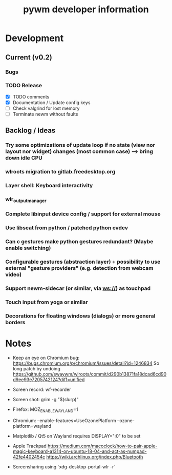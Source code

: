 #+TITLE: pywm developer information

* Development
** Current (v0.2)
*** Bugs

*** TODO Release
- [X] TODO comments
- [X] Documentation / Update config keys
- [ ] Check valgrind for lost memory
- [ ] Terminate newm without faults

** Backlog / Ideas
*** Try some optimizations of update loop if no state (view nor layout nor widget) changes (most common case) --> bring down idle CPU
*** wlroots migration to gitlab.freedesktop.org
*** Layer shell: Keyboard interactivity
*** wlr_output_manager
*** Complete libinput device config / support for external mouse
*** Use libseat from python / patched python evdev
*** Can c gestures make python gestures redundant? (Maybe enable switching)
*** Configurable gestures (abstraction layer) + possibility to use external "gesture providers" (e.g. detection from webcam video)
*** Support newm-sidecar (or similar, via ws://) as touchpad
*** Touch input from yoga or similar
*** Decorations for floating windows (dialogs) or more general borders


* Notes
- Keep an eye on Chromium bug: https://bugs.chromium.org/p/chromium/issues/detail?id=1246834 So long patch by undoing https://github.com/swaywm/wlroots/commit/d290b13871fa18dcad6cd90d9ee93e7205742124?diff=unified

- Screen record: wf-recorder
- Screen shot: grim -g "$(slurp)"
- Firefox: MOZ_ENABLE_WAYLAND=1
- Chromium: --enable-features=UseOzonePlatform --ozone-platform=wayland
- Matplotlib / Qt5 on Wayland requires DISPLAY=":0" to be set
- Apple Trackpad
        https://medium.com/macoclock/how-to-pair-apple-magic-keyboard-a1314-on-ubuntu-18-04-and-act-as-numpad-42fe4402454c
        https://wiki.archlinux.org/index.php/Bluetooth

- Screensharing using `xdg-desktop-portal-wlr -r`

